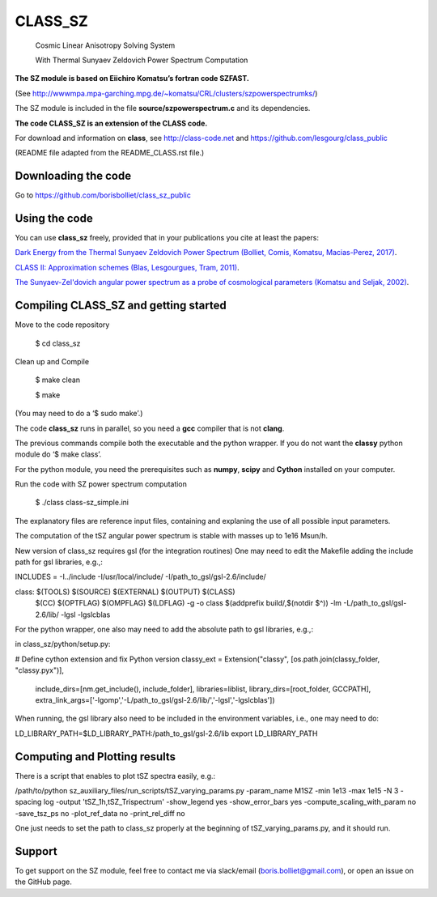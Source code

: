 ==============================================
CLASS_SZ
==============================================
 Cosmic Linear Anisotropy Solving System

 With Thermal Sunyaev Zeldovich Power Spectrum Computation


**The SZ module is based on Eiichiro Komatsu’s fortran code SZFAST.**

(See http://wwwmpa.mpa-garching.mpg.de/~komatsu/CRL/clusters/szpowerspectrumks/)


The SZ module is included in the file **source/szpowerspectrum.c**
and its dependencies.


**The code CLASS_SZ is an extension of the CLASS code.**

For download and information on **class**, see http://class-code.net and https://github.com/lesgourg/class_public


(README file adapted from the README_CLASS.rst file.)


Downloading the code
--------------

Go to https://github.com/borisbolliet/class_sz_public


Using the code
--------------

You can use **class_sz** freely, provided that in your publications you cite
at least the papers:

`Dark Energy from the Thermal Sunyaev Zeldovich Power Spectrum (Bolliet, Comis, Komatsu, Macias-Perez, 2017)
<https://arxiv.org/abs/1712.00788>`_.

`CLASS II: Approximation schemes (Blas, Lesgourgues, Tram, 2011)
<http://arxiv.org/abs/1104.2933>`_.

`The Sunyaev-Zel'dovich angular power spectrum as a probe of cosmological parameters (Komatsu and Seljak, 2002)
<https://arxiv.org/abs/astro-ph/0205468>`_.


Compiling CLASS_SZ and getting started
--------------------------------------

Move to the code repository

    $ cd class_sz

Clean up and Compile

    $ make clean

    $ make

(You may need to do a ‘$ sudo make’.)

The code **class_sz** runs in parallel, so you need a **gcc** compiler that is not **clang**.

The previous commands compile both the executable and the python wrapper.
If you do not want the **classy** python module do ‘$ make class’.

For the python module, you need the prerequisites such as **numpy**, **scipy**
and **Cython** installed on your computer.

Run the code with SZ power spectrum computation

    $ ./class class-sz_simple.ini


The explanatory files are reference input files, containing and
explaning the use of all possible input parameters.

The computation of the tSZ angular power spectrum is stable with masses up to 1e16 Msun/h.

New version of class_sz requires gsl (for the integration routines)
One may need to edit the Makefile adding the include path for gsl libraries, e.g.,:

INCLUDES = -I../include -I/usr/local/include/ -I/path_to_gsl/gsl-2.6/include/

class: $(TOOLS) $(SOURCE) $(EXTERNAL) $(OUTPUT) $(CLASS)
	$(CC) $(OPTFLAG) $(OMPFLAG) $(LDFLAG) -g -o class $(addprefix build/,$(notdir $^)) -lm -L/path_to_gsl/gsl-2.6/lib/ -lgsl -lgslcblas

For the python wrapper, one also may need to add the absolute path to gsl libraries, e.g.,:

in class_sz/python/setup.py:

# Define cython extension and fix Python version
classy_ext = Extension("classy", [os.path.join(classy_folder, "classy.pyx")],
                           include_dirs=[nm.get_include(), include_folder],
                           libraries=liblist,
                           library_dirs=[root_folder, GCCPATH],
                           extra_link_args=['-lgomp','-L/path_to_gsl/gsl-2.6/lib/','-lgsl','-lgslcblas'])



When running, the gsl library also need to be included in the environment variables, i.e., one may
need to do:

LD_LIBRARY_PATH=$LD_LIBRARY_PATH:/path_to_gsl/gsl-2.6/lib
export LD_LIBRARY_PATH


Computing and Plotting results
------------------------------

There is a script that enables to plot tSZ spectra easily, e.g.:

/path/to/python sz_auxiliary_files/run_scripts/tSZ_varying_params.py -param_name M1SZ -min 1e13 -max 1e15 -N 3 -spacing log -output 'tSZ_1h,tSZ_Trispectrum'  -show_legend yes -show_error_bars yes -compute_scaling_with_param no -save_tsz_ps no -plot_ref_data no -print_rel_diff no

One just needs to set the path to class_sz properly at the beginning of tSZ_varying_params.py, and it should run.

Support
-------

To get support on the SZ module, feel free to contact me via slack/email (boris.bolliet@gmail.com), or open an issue on the GitHub page.
